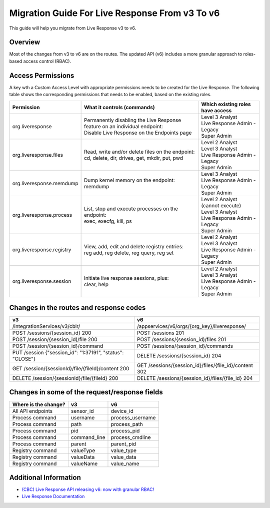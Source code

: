 Migration Guide For Live Response From v3 To v6
=========================================================
This guide will help you migrate from Live Response v3 to v6.

Overview
--------
Most of the changes from v3 to v6 are on the routes. Thе updated API (v6) includes a more granular approach to roles-based access
control (RBAC).

Access Permissions
------------------
A key wth a Custom Access Level with appropriate permissions needs to be created for the Live Response. The following
table shows the corresponding permissions that needs to be enabled, based on the existing roles.

+---------------------------+-------------------------------------------------------------------------------+------------------------------------+
|        Permission         |           What it controls (commands)                                         |  Which existing roles have access  |
+===========================+===============================================================================+====================================+
|     org.liveresponse      | | Permanently disabling the Live Response feature on an individual endpoint:  | | Level 3 Analyst                  |
|                           | | Disable Live Response on the Endpoints page                                 | | Live Response Admin - Legacy     |
|                           |                                                                               | | Super Admin                      |
+---------------------------+-------------------------------------------------------------------------------+------------------------------------+
|  org.liveresponse.files   | | Read, write and/or delete files on the endpoint:                            | | Level 2 Analyst                  |
|                           | | cd, delete, dir, drives, get, mkdir, put, pwd                               | | Level 3 Analyst                  |
|                           |                                                                               | | Live Response Admin - Legacy     |
|                           |                                                                               | | Super Admin                      |
+---------------------------+-------------------------------------------------------------------------------+------------------------------------+
| org.liveresponse.memdump  | | Dump kernel memory on the endpoint:                                         | | Level 3 Analyst                  |
|                           | | memdump                                                                     | | Live Response Admin - Legacy     |
|                           |                                                                               | | Super Admin                      |
+---------------------------+-------------------------------------------------------------------------------+------------------------------------+
| org.liveresponse.process  | | List, stop and execute  processes on the endpoint:                          | | Level 2 Analyst (cannot execute) |
|                           | | exec, execfg, kill, ps                                                      | | Level 3 Analyst                  |
|                           |                                                                               | | Live Response Admin - Legacy     |
|                           |                                                                               | | Super Admin                      |
+---------------------------+-------------------------------------------------------------------------------+------------------------------------+
| org.liveresponse.registry | | View, add, edit and delete registry entries:                                | | Level 2 Analyst                  |
|                           | | reg add, reg delete, reg query, reg set                                     | | Level 3 Analyst                  |
|                           |                                                                               | | Live Response Admin - Legacy     |
|                           |                                                                               | | Super Admin                      |
+---------------------------+-------------------------------------------------------------------------------+------------------------------------+
| org.liveresponse.session  | | Initiate live response sessions, plus:                                      | | Level 2 Analyst                  |
|                           | | clear, help                                                                 | | Level 3 Analyst                  |
|                           |                                                                               | | Live Response Admin - Legacy     |
|                           |                                                                               | | Super Admin                      |
+---------------------------+-------------------------------------------------------------------------------+------------------------------------+


Changes in the routes and response codes
----------------------------------------

+-----------------------------------------------------------+---------------------------------------------------------+
| v3                                                        | v6                                                      |
+===========================================================+=========================================================+
| /integrationServices/v3/cblr/                             | /appservices/v6/orgs/{org_key}/liveresponse/            |
+-----------------------------------------------------------+---------------------------------------------------------+
| POST /sessions/{session_id} 200                           | POST /sessions 201                                      |
+-----------------------------------------------------------+---------------------------------------------------------+
| POST /session/{session_id)/file    200                    | POST /sessions/{session_id)/files 201                   |
+-----------------------------------------------------------+---------------------------------------------------------+
| POST /session/{session_id}/command                        | POST /sessions/{session_id}/commands                    |
+-----------------------------------------------------------+---------------------------------------------------------+
| PUT /session {"session_id": "1:37191", "status": "CLOSE"} | DELETE /sessions/{session_id} 204                       |
+-----------------------------------------------------------+---------------------------------------------------------+
| GET /session/{sessionId}/file/{fileId}/content   200      | GET /sessions/{session_id}/files/{file_id}/content 302  |
+-----------------------------------------------------------+---------------------------------------------------------+
| DELETE /session/{sessionId}/file/{fileId} 200             | DELETE /sessions/{session_id}/files/{file_id} 204       |
+-----------------------------------------------------------+---------------------------------------------------------+


Changes in some of the request/response fields
----------------------------------------------

+----------------------+------------------+------------------+
| Where is the change? | v3               | v6               |
+======================+==================+==================+
| All API endpoints    | sensor_id        | device_id        |
+----------------------+------------------+------------------+
| Process command      | username         | process_username |
+----------------------+------------------+------------------+
| Process command      | path             | process_path     |
+----------------------+------------------+------------------+
| Process command      | pid              | process_pid      |
+----------------------+------------------+------------------+
| Process command      | command_line     | process_cmdline  |
+----------------------+------------------+------------------+
| Process command      | parent           | parent_pid       |
+----------------------+------------------+------------------+
| Registry command     | valueType        | value_type       |
+----------------------+------------------+------------------+
| Registry command     | valueData        | value_data       |
+----------------------+------------------+------------------+
| Registry command     | valueName        | value_name       |
+----------------------+------------------+------------------+


Additional Information
----------------------

* `(CBC) Live Response API releasing v6: now with granular RBAC! <https://community.carbonblack.com/t5/Developer-Relations/CBC-Live-Response-API-releasing-v6-now-with-granular-RBAC/m-p/102358/thread-id/2595>`_
* `Live Response Documentation <https://developer.carbonblack.com/reference/carbon-black-cloud/platform/latest/live-response-api/>`_
